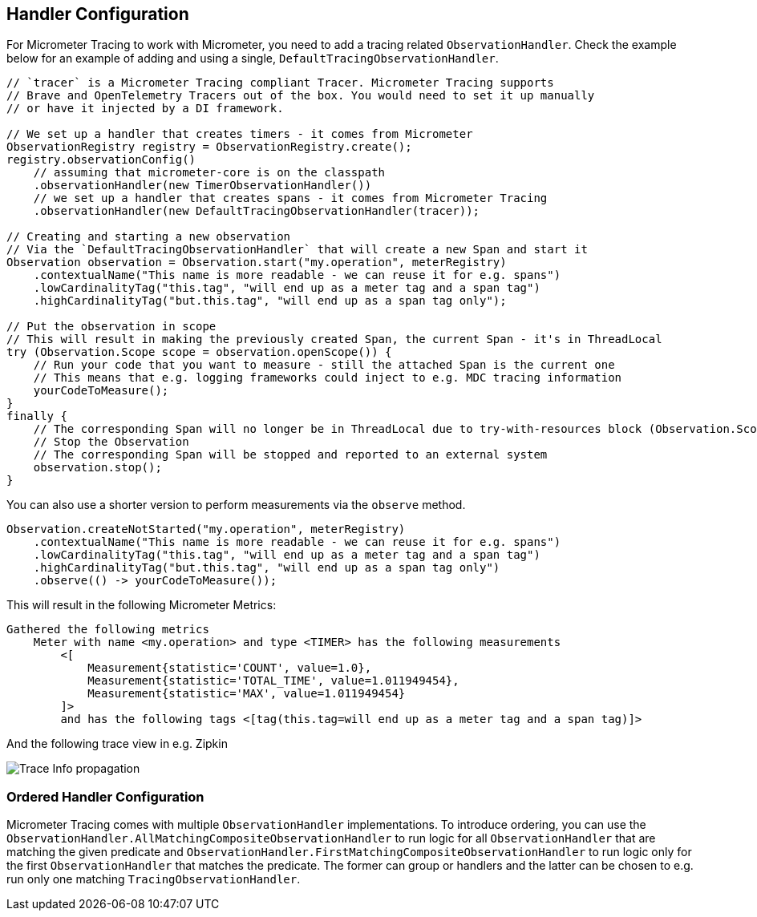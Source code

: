 == Handler Configuration

// TODO: We need to separately document that Micrometer provides a TimerObservationHandler

For Micrometer Tracing to work with Micrometer, you need to add a tracing related `ObservationHandler`.
Check the example below for an example of adding and using a single, `DefaultTracingObservationHandler`.

[source,java,subs=+attributes]
-----

// `tracer` is a Micrometer Tracing compliant Tracer. Micrometer Tracing supports
// Brave and OpenTelemetry Tracers out of the box. You would need to set it up manually
// or have it injected by a DI framework.

// We set up a handler that creates timers - it comes from Micrometer
ObservationRegistry registry = ObservationRegistry.create();
registry.observationConfig()
    // assuming that micrometer-core is on the classpath
    .observationHandler(new TimerObservationHandler())
    // we set up a handler that creates spans - it comes from Micrometer Tracing
    .observationHandler(new DefaultTracingObservationHandler(tracer));

// Creating and starting a new observation
// Via the `DefaultTracingObservationHandler` that will create a new Span and start it
Observation observation = Observation.start("my.operation", meterRegistry)
    .contextualName("This name is more readable - we can reuse it for e.g. spans")
    .lowCardinalityTag("this.tag", "will end up as a meter tag and a span tag")
    .highCardinalityTag("but.this.tag", "will end up as a span tag only");

// Put the observation in scope
// This will result in making the previously created Span, the current Span - it's in ThreadLocal
try (Observation.Scope scope = observation.openScope()) {
    // Run your code that you want to measure - still the attached Span is the current one
    // This means that e.g. logging frameworks could inject to e.g. MDC tracing information
    yourCodeToMeasure();
}
finally {
    // The corresponding Span will no longer be in ThreadLocal due to try-with-resources block (Observation.Scope is an AutoCloseable)
    // Stop the Observation
    // The corresponding Span will be stopped and reported to an external system
    observation.stop();
}
-----

You can also use a shorter version to perform measurements via the `observe` method.

[source,java,subs=+attributes]
-----
Observation.createNotStarted("my.operation", meterRegistry)
    .contextualName("This name is more readable - we can reuse it for e.g. spans")
    .lowCardinalityTag("this.tag", "will end up as a meter tag and a span tag")
    .highCardinalityTag("but.this.tag", "will end up as a span tag only")
    .observe(() -> yourCodeToMeasure());
-----

This will result in the following Micrometer Metrics:

```
Gathered the following metrics
    Meter with name <my.operation> and type <TIMER> has the following measurements
        <[
            Measurement{statistic='COUNT', value=1.0},
            Measurement{statistic='TOTAL_TIME', value=1.011949454},
            Measurement{statistic='MAX', value=1.011949454}
        ]>
        and has the following tags <[tag(this.tag=will end up as a meter tag and a span tag)]>
```

And the following trace view in e.g. Zipkin

image::img/zipkin.jpg[Trace Info propagation]

=== Ordered Handler Configuration

Micrometer Tracing comes with multiple `ObservationHandler` implementations.
To introduce ordering, you can use the `ObservationHandler.AllMatchingCompositeObservationHandler` to run logic for all `ObservationHandler` that are matching the given predicate and `ObservationHandler.FirstMatchingCompositeObservationHandler` to run logic only for the first `ObservationHandler` that matches the predicate.
The former can group or handlers and the latter can be chosen to e.g. run only one matching `TracingObservationHandler`.
